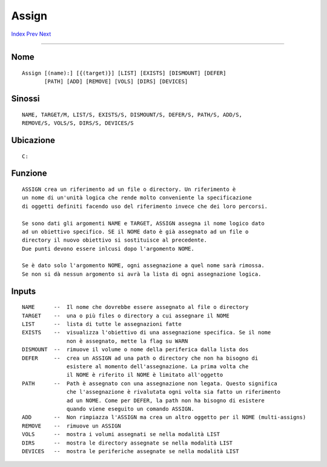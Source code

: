 ======
Assign
======

.. This document is automatically generated. Don't edit it!

`Index <index>`_ `Prev <ask>`_ `Next <avail>`_ 

---------------

Nome
~~~~
::


     Assign [(name):] [{(target)}] [LIST] [EXISTS] [DISMOUNT] [DEFER]
            [PATH] [ADD] [REMOVE] [VOLS] [DIRS] [DEVICES]


Sinossi
~~~~~~~
::


     NAME, TARGET/M, LIST/S, EXISTS/S, DISMOUNT/S, DEFER/S, PATH/S, ADD/S,
     REMOVE/S, VOLS/S, DIRS/S, DEVICES/S


Ubicazione
~~~~~~~~~~
::


     C:


Funzione
~~~~~~~~
::


     ASSIGN crea un riferimento ad un file o directory. Un riferimento è
     un nome di un'unità logica che rende molto conveniente la specificazione
     di oggetti definiti facendo uso del riferimento invece che dei loro percorsi.

     Se sono dati gli argomenti NAME e TARGET, ASSIGN assegna il nome logico dato
     ad un obiettivo specifico. SE il NOME dato è già assegnato ad un file o
     directory il nuovo obiettivo si sostituisce al precedente.
     Due punti devono essere inlcusi dopo l'argomento NOME.

     Se è dato solo l'argomento NOME, ogni assegnazione a quel nome sarà rimossa.
     Se non si dà nessun argomento si avrà la lista di ogni assegnazione logica.


Inputs
~~~~~~
::


     NAME      --  Il nome che dovrebbe essere assegnato al file o directory
     TARGET    --  una o più files o directory a cui assegnare il NOME
     LIST      --  lista di tutte le assegnazioni fatte
     EXISTS    --  visualizza l'obiettivo di una assegnazione specifica. Se il nome 
                   non è assegnato, mette la flag su WARN
     DISMOUNT  --  rimuove il volume o nome della periferica dalla lista dos
     DEFER     --  crea un ASSIGN ad una path o directory che non ha bisogno di
                   esistere al momento dell'assegnazione. La prima volta che 
                   il NOME è riferito il NOME è limitato all'oggetto
     PATH      --  Path è assegnato con una assegnazione non legata. Questo significa
                   che l'assegnazione è rivalutata ogni volta sia fatto un riferimento 
                   ad un NOME. Come per DEFER, la path non ha bisogno di esistere 
                   quando viene eseguito un comando ASSIGN.
     ADD       --  Non rimpiazza l'ASSIGN ma crea un altro oggetto per il NOME (multi-assigns)
     REMOVE    --  rimuove un ASSIGN
     VOLS      --  mostra i volumi assegnati se nella modalità LIST
     DIRS      --  mostra le directory assegnate se nella modalità LIST
     DEVICES   --  mostra le periferiche assegnate se nella modalità LIST



